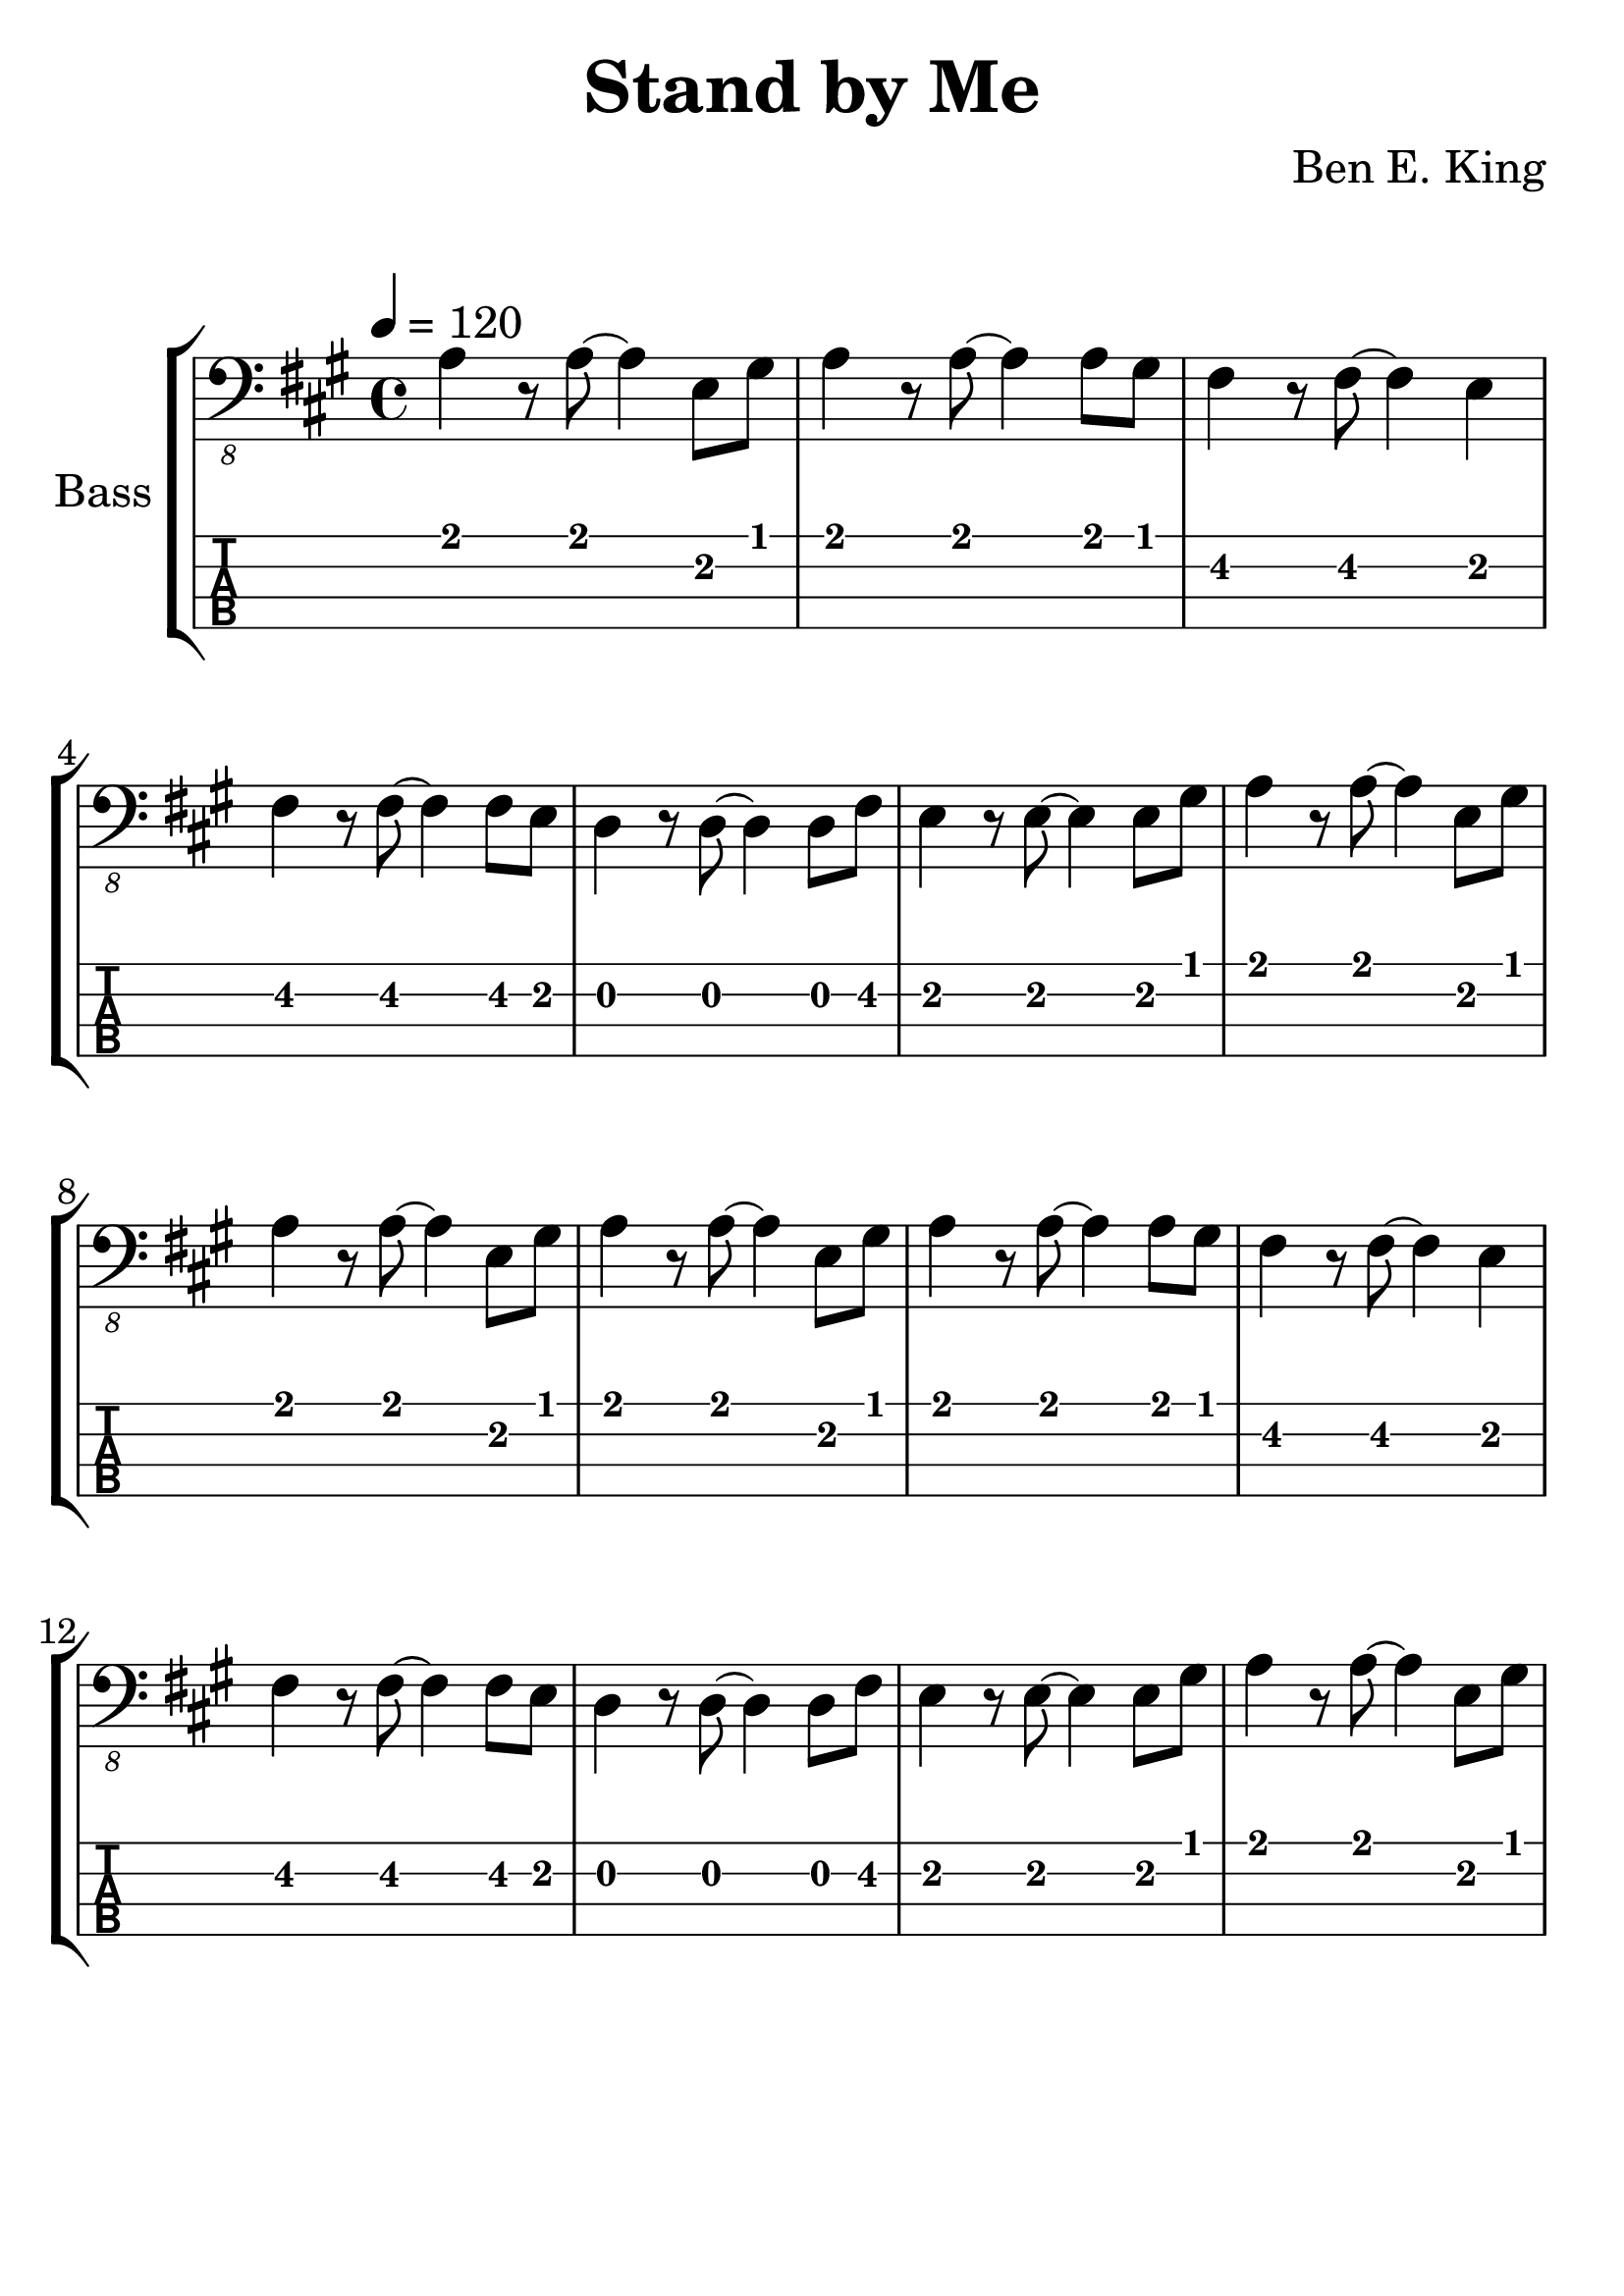 \version "2.20.0"

\header {
  title = "Stand by Me"
  composer = "Ben E. King"
  author = \markup \fromproperty #'header:composer
  subject = \markup \concat { \fromproperty #'header:title " Bass Partition" }
  keywords = #(string-join '(
    "music"
    "partition"
    "bass"
  ) ", ")
  tagline = ##f
}

#(set-global-staff-size 30)

\paper {
  markup-system-spacing.padding = #4
  system-system-spacing.padding = #6
}

lskip = #(define-music-function (count) (integer?) #{
  \repeat unfold $count { \skip 4 }
#})

song = #(define-music-function (inTab) (boolean?) #{
  \tempo 4 = 120
  \clef #(if inTab "moderntab" "bass_8")
  \time 4/4
  \key a \major
  \relative c {
    a4 r8 a~ a4 e8 gis
    a4 r8 a~ a4 a8 gis
    fis4 r8 fis~ fis4 e
    fis4 r8 fis~ fis4 fis8 e
    % 5
    d4 r8 d~ d4 d8 fis
    e4 r8 e~ e4 e8 gis
    a4 r8 a~ a4 e8 gis
    a4 r8 a~ a4 e8 gis
    a4 r8 a~ a4 e8 gis
    % 10
    a4 r8 a~ a4 a8 gis
    fis4 r8 fis~ fis4 e
    fis4 r8 fis~ fis4 fis8 e
    d4 r8 d~ d4 d8 fis
    e4 r8 e~ e4 e8 gis
    % 15
    a4 r8 a~ a4 e8 gis
  }
#})

\score {
  \new StaffGroup <<
    \set StaffGroup.instrumentName = #"Bass"
    \set StaffGroup.midiInstrument = #"electric bass (finger)"

    \new Staff {
      \song ##f
    }
    %{\addlyrics {
      \lskip #29
      When the night has come and the land is dark
      and the moon is the on -- ly ___ light we'll see
    }%}
    \new TabStaff {
      \set TabStaff.stringTunings = #bass-tuning
      \song ##t
    }
  >>
  \layout {
    \omit Voice.StringNumber
  }
  \midi { }
}
